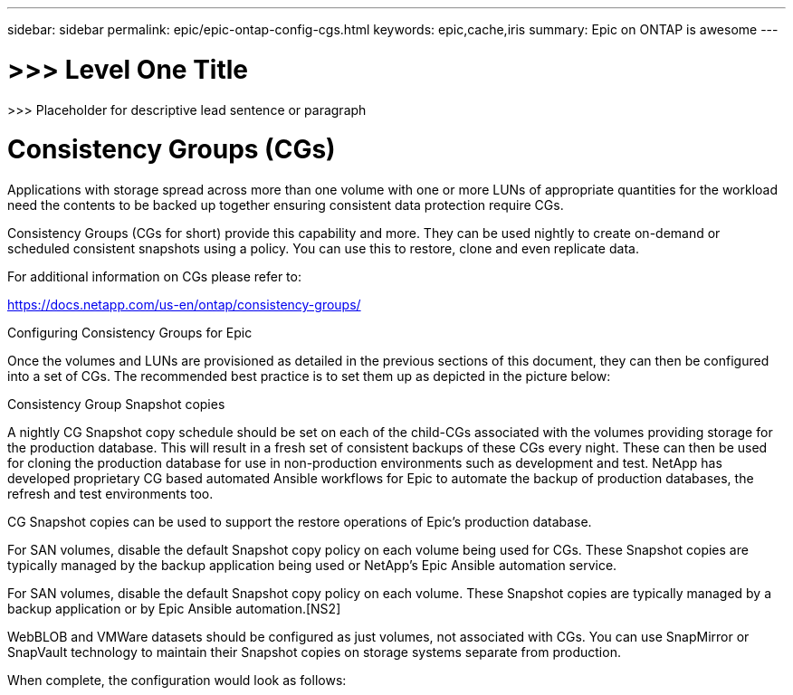 ---
sidebar: sidebar
permalink: epic/epic-ontap-config-cgs.html
keywords: epic,cache,iris
summary: Epic on ONTAP is awesome
---

= >>> Level One Title

:hardbreaks:
:nofooter:
:icons: font
:linkattrs:
:imagesdir: ../media

[.lead]
>>> Placeholder for descriptive lead sentence or paragraph

= Consistency Groups (CGs)

Applications with storage spread across more than one volume with one or more LUNs of appropriate quantities for the workload need the contents to be backed up together ensuring consistent data protection require CGs.

Consistency Groups (CGs for short) provide this capability and more. They can be used nightly to create on-demand or scheduled consistent snapshots using a policy. You can use this to restore, clone and even replicate data.

For additional information on CGs please refer to: 

https://docs.netapp.com/us-en/ontap/consistency-groups/

Configuring Consistency Groups for Epic 

Once the volumes and LUNs are provisioned as detailed in the previous sections of this document, they can then be configured into a set of CGs. The recommended best practice is to set them up as depicted in the picture below:



Consistency Group Snapshot copies

A nightly CG Snapshot copy schedule should be set on each of the child-CGs associated with the volumes providing storage for the production database. This will result in a fresh set of consistent backups of these CGs every night. These can then be used for cloning the production database for use in non-production environments such as development and test. NetApp has developed proprietary CG based automated Ansible workflows for Epic to automate the backup of production databases, the refresh and test environments too.

CG Snapshot copies can be used to support the restore operations of Epic’s production database.

For SAN volumes, disable the default Snapshot copy policy on each volume being used for CGs. These Snapshot copies are typically managed by the backup application being used or NetApp’s Epic Ansible automation service. 

For SAN volumes, disable the default Snapshot copy policy on each volume. These Snapshot copies are typically managed by a backup application or by Epic Ansible automation.[NS2]

WebBLOB and VMWare datasets should be configured as just volumes, not associated with CGs.  You can use SnapMirror or SnapVault technology to maintain their Snapshot copies on storage systems separate from production.

When complete, the configuration would look as follows:

